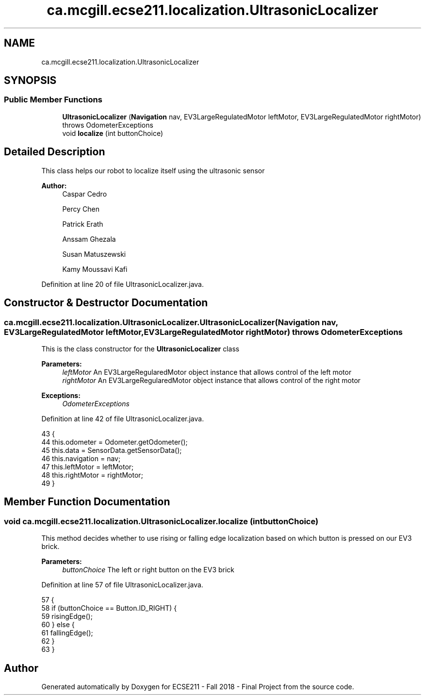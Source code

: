 .TH "ca.mcgill.ecse211.localization.UltrasonicLocalizer" 3 "Tue Nov 27 2018" "Version 1.0" "ECSE211 - Fall 2018 - Final Project" \" -*- nroff -*-
.ad l
.nh
.SH NAME
ca.mcgill.ecse211.localization.UltrasonicLocalizer
.SH SYNOPSIS
.br
.PP
.SS "Public Member Functions"

.in +1c
.ti -1c
.RI "\fBUltrasonicLocalizer\fP (\fBNavigation\fP nav, EV3LargeRegulatedMotor leftMotor, EV3LargeRegulatedMotor rightMotor)  throws OdometerExceptions "
.br
.ti -1c
.RI "void \fBlocalize\fP (int buttonChoice)"
.br
.in -1c
.SH "Detailed Description"
.PP 
This class helps our robot to localize itself using the ultrasonic sensor
.PP
\fBAuthor:\fP
.RS 4
Caspar Cedro 
.PP
Percy Chen 
.PP
Patrick Erath 
.PP
Anssam Ghezala 
.PP
Susan Matuszewski 
.PP
Kamy Moussavi Kafi 
.RE
.PP

.PP
Definition at line 20 of file UltrasonicLocalizer\&.java\&.
.SH "Constructor & Destructor Documentation"
.PP 
.SS "ca\&.mcgill\&.ecse211\&.localization\&.UltrasonicLocalizer\&.UltrasonicLocalizer (\fBNavigation\fP nav, EV3LargeRegulatedMotor leftMotor, EV3LargeRegulatedMotor rightMotor) throws \fBOdometerExceptions\fP"
This is the class constructor for the \fBUltrasonicLocalizer\fP class
.PP
\fBParameters:\fP
.RS 4
\fIleftMotor\fP An EV3LargeRegularedMotor object instance that allows control of the left motor 
.br
\fIrightMotor\fP An EV3LargeRegularedMotor object instance that allows control of the right motor 
.RE
.PP
\fBExceptions:\fP
.RS 4
\fIOdometerExceptions\fP 
.RE
.PP

.PP
Definition at line 42 of file UltrasonicLocalizer\&.java\&.
.PP
.nf
43                                                                    {
44     this\&.odometer = Odometer\&.getOdometer();
45     this\&.data = SensorData\&.getSensorData();
46     this\&.navigation = nav;
47     this\&.leftMotor = leftMotor;
48     this\&.rightMotor = rightMotor;
49   }
.fi
.SH "Member Function Documentation"
.PP 
.SS "void ca\&.mcgill\&.ecse211\&.localization\&.UltrasonicLocalizer\&.localize (int buttonChoice)"
This method decides whether to use rising or falling edge localization based on which button is pressed on our EV3 brick\&.
.PP
\fBParameters:\fP
.RS 4
\fIbuttonChoice\fP The left or right button on the EV3 brick 
.RE
.PP

.PP
Definition at line 57 of file UltrasonicLocalizer\&.java\&.
.PP
.nf
57                                          {
58     if (buttonChoice == Button\&.ID_RIGHT) {
59       risingEdge();
60     } else {
61       fallingEdge();
62     }
63   }
.fi


.SH "Author"
.PP 
Generated automatically by Doxygen for ECSE211 - Fall 2018 - Final Project from the source code\&.
